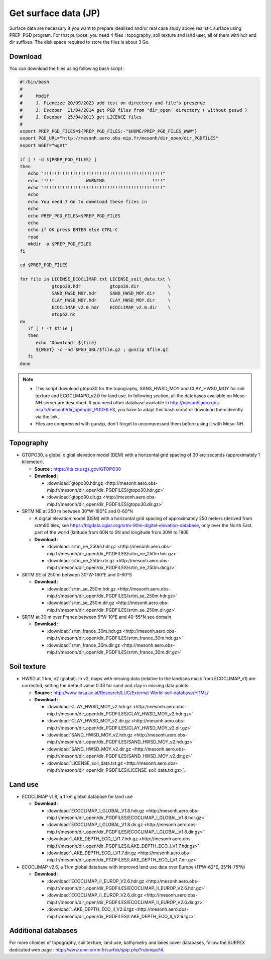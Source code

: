 Get surface data (JP)
================================================

Surface data are necessary if you want to prepare idealised and/or real case study above realistic surface using PREP_PGD program.
For that purpose, you need 4 files : topography, soil texture and land user, all of them with hdr and dir suffixes. The disk space required to store the files is about 3 Go.

Download 
***********

You can download the files using following bash script :

.. code-block:: bash

   #!/bin/bash
   # 
   #     Modif
   #     J. Pianezze 20/09/2023 add test on directory and file's presence
   #     J. Escobar  11/04/2014 get PGD files from 'dir_open' directory ( without psswd )
   #     J. Escobar  25/04/2013 get LICENCE files
   #
   export PREP_PGD_FILES=${PREP_PGD_FILES:-"$HOME/PREP_PGD_FILES_WWW"}
   export PGD_URL="http://mesonh.aero.obs-mip.fr/mesonh/dir_open/dir_PGDFILES"
   export WGET="wget"

   if [ ! -d ${PREP_PGD_FILES} ]
   then
      echo "!!!!!!!!!!!!!!!!!!!!!!!!!!!!!!!!!!!!!!!!!!!!!"
      echo "!!!!            WARNING                  !!!!"
      echo "!!!!!!!!!!!!!!!!!!!!!!!!!!!!!!!!!!!!!!!!!!!!!"
      echo
      echo You need 3 Go to download these files in
      echo
      echo PREP_PGD_FILES=$PREP_PGD_FILES
      echo
      echo if OK press ENTER else CTRL-C
      read
      mkdir -p $PREP_PGD_FILES
   fi

   cd $PREP_PGD_FILES

   for file in LICENSE_ECOCLIMAP.txt LICENSE_soil_data.txt \
               gtopo30.hdr           gtopo30.dir           \
               SAND_HWSD_MOY.hdr     SAND_HWSD_MOY.dir     \
               CLAY_HWSD_MOY.hdr     CLAY_HWSD_MOY.dir     \
               ECOCLIMAP_v2.0.hdr    ECOCLIMAP_v2.0.dir    \
               etopo2.nc
   do
      if [ ! -f $file ]
      then
         echo 'Download' ${file}
         ${WGET} -c -nd $PGD_URL/$file.gz ; gunzip $file.gz
      fi
   done

.. note::

   * This script download gtopo30 for the topography, SANS_HWSD_MOY and CLAY_HWSD_MOY for soil texture and ECOCLIMAPO_v2.0 for land use. In following section, all the databases available on Meso-NH server are described. If you need other database available in http://mesonh.aero.obs-mip.fr/mesonh/dir_open/dir_PGDFILES, you have to adapt this bash script or download them directly via the link.
   * Files are compressed with gunzip, don't forget to uncompressed them before using it with Meso-NH.

Topography
***********

* GTOPO30, a global digital elevation model (DEM) with a horizontal grid spacing of 30 arc seconds (approximately 1 kilometer).

  * **Source :** https://lta.cr.usgs.gov/GTOPO30
  * **Download :** 

    * :download:`gtopo30.hdr.gz <http://mesonh.aero.obs-mip.fr/mesonh/dir_open/dir_PGDFILES/gtopo30.hdr.gz>`
    * :download:`gtopo30.dir.gz <http://mesonh.aero.obs-mip.fr/mesonh/dir_open/dir_PGDFILES/gtopo30.dir.gz>`

* SRTM NE at 250 m between 30°W-180°E and 0-60°N

  * A digital elevation model (DEM) with a horizontal grid spacing of approximately 250 meters (derived from srtm90 tiles, see https://bigdata.cgiar.org/srtm-90m-digital-elevation-database, only over the North East part of the world (latitude from 60N to 0N and longitude from 30W to 180E 
  * **Download :** 

    * :download:`srtm_ne_250m.hdr.gz <http://mesonh.aero.obs-mip.fr/mesonh/dir_open/dir_PGDFILES/srtm_ne_250m.hdr.gz>`
    * :download:`srtm_ne_250m.dir.gz <http://mesonh.aero.obs-mip.fr/mesonh/dir_open/dir_PGDFILES/srtm_ne_250m.dir.gz>`

* SRTM SE at 250 m between 30°W-180°E and 0-60°S

  * **Download :**

    * :download:`srtm_se_250m.hdr.gz <http://mesonh.aero.obs-mip.fr/mesonh/dir_open/dir_PGDFILES/srtm_se_250m.hdr.gz>`
    * :download:`srtm_se_250m.dir.gz <http://mesonh.aero.obs-mip.fr/mesonh/dir_open/dir_PGDFILES/srtm_se_250m.dir.gz>`

* SRTM at 30 m over France between 5°W-10°E and 40-55°N see domain

  * **Download :**
    
    * :download:`srtm_france_30m.hdr.gz <http://mesonh.aero.obs-mip.fr/mesonh/dir_open/dir_PGDFILES/srtm_france_30m.hdr.gz>`
    * :download:`srtm_france_30m.dir.gz <http://mesonh.aero.obs-mip.fr/mesonh/dir_open/dir_PGDFILES/srtm_france_30m.dir.gz>`

Soil texture
*************

* HWSD at 1 km, v2 (global). In v2, maps with missing data (relative to the land/sea mask from ECOCLIMAP_v1) are corrected, setting the default value 0.33 for sand and clay in missing data points.

  * **Source :** http://www.iiasa.ac.at/Research/LUC/External-World-soil-database/HTML/
  * **Download :**
    
    * :download:`CLAY_HWSD_MOY_v2.hdr.gz <http://mesonh.aero.obs-mip.fr/mesonh/dir_open/dir_PGDFILES/CLAY_HWSD_MOY_v2.hdr.gz>`
    * :download:`CLAY_HWSD_MOY_v2.dir.gz <http://mesonh.aero.obs-mip.fr/mesonh/dir_open/dir_PGDFILES/CLAY_HWSD_MOY_v2.dir.gz>`
    * :download:`SAND_HWSD_MOY_v2.hdr.gz <http://mesonh.aero.obs-mip.fr/mesonh/dir_open/dir_PGDFILES/SAND_HWSD_MOY_v2.hdr.gz>`
    * :download:`SAND_HWSD_MOY_v2.dir.gz <http://mesonh.aero.obs-mip.fr/mesonh/dir_open/dir_PGDFILES/SAND_HWSD_MOY_v2.dir.gz>`
    * :download:`LICENSE_soil_data.txt.gz <http://mesonh.aero.obs-mip.fr/mesonh/dir_open/dir_PGDFILES/LICENSE_soil_data.txt.gz>`.

Land use
***********

* ECOCLIMAP v1.8, a 1 km global database for land use

  * **Download :**
    
    * :download:`ECOCLIMAP_I_GLOBAL_V1.8.hdr.gz <http://mesonh.aero.obs-mip.fr/mesonh/dir_open/dir_PGDFILES/ECOCLIMAP_I_GLOBAL_V1.8.hdr.gz>`
    * :download:`ECOCLIMAP_I_GLOBAL_V1.8.dir.gz <http://mesonh.aero.obs-mip.fr/mesonh/dir_open/dir_PGDFILES/ECOCLIMAP_I_GLOBAL_V1.8.dir.gz>`
    * :download:`LAKE_DEPTH_ECO_I_V1.7.hdr.gz <http://mesonh.aero.obs-mip.fr/mesonh/dir_open/dir_PGDFILES/LAKE_DEPTH_ECO_I_V1.7.hdr.gz>`
    * :download:`LAKE_DEPTH_ECO_I_V1.7.dir.gz <http://mesonh.aero.obs-mip.fr/mesonh/dir_open/dir_PGDFILES/LAKE_DEPTH_ECO_I_V1.7.dir.gz>`

* ECOCLIMAP v2.6, a 1 km global database with improved land use data over Europe (11°W-62°E, 25°N-75°N)

  * **Download :**
    
    * :download:`ECOCLIMAP_II_EUROP_V2.6.hdr.gz <http://mesonh.aero.obs-mip.fr/mesonh/dir_open/dir_PGDFILES/ECOCLIMAP_II_EUROP_V2.6.hdr.gz>`
    * :download:`ECOCLIMAP_II_EUROP_V2.6.dir.gz <http://mesonh.aero.obs-mip.fr/mesonh/dir_open/dir_PGDFILES/ECOCLIMAP_II_EUROP_V2.6.dir.gz>`
    * :download:`LAKE_DEPTH_ECO_II_V2.6.tgz <http://mesonh.aero.obs-mip.fr/mesonh/dir_open/dir_PGDFILES/LAKE_DEPTH_ECO_II_V2.6.tgz>`

Additional databases
**********************

For more choices of topography, soil texture, land use, bathymetry and lakes cover databases, follow the SURFEX dedicated web page : http://www.umr-cnrm.fr/surfex/spip.php?rubrique14.
